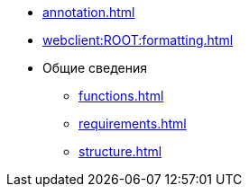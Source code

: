 * xref:annotation.adoc[]
* xref:webclient:ROOT:formatting.adoc[]
* Общие сведения
** xref:functions.adoc[]
** xref:requirements.adoc[]
** xref:structure.adoc[]